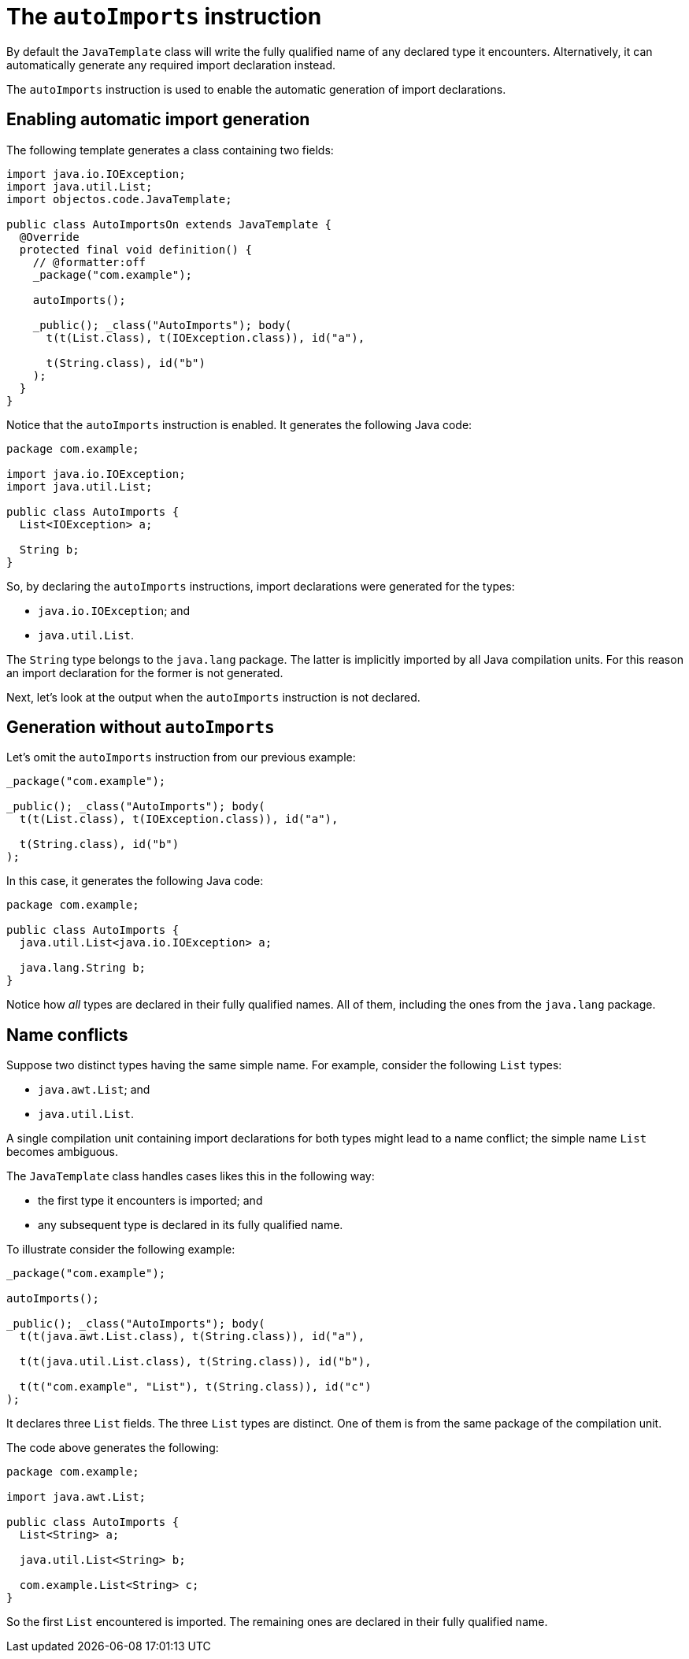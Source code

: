 = The `autoImports` instruction

By default the `JavaTemplate` class will write the fully qualified name of any declared type it encounters.
Alternatively, it can automatically generate any required import declaration instead.

The `autoImports` instruction is used to enable the automatic generation of import declarations. 

== Enabling automatic import generation

The following template generates a class containing two fields: 

[,java]
----
import java.io.IOException;
import java.util.List;
import objectos.code.JavaTemplate;

public class AutoImportsOn extends JavaTemplate {
  @Override
  protected final void definition() {
    // @formatter:off
    _package("com.example");

    autoImports();

    _public(); _class("AutoImports"); body(
      t(t(List.class), t(IOException.class)), id("a"),

      t(String.class), id("b")
    );
  }
}
----

Notice that the `autoImports` instruction is enabled.
It generates the following Java code:

[,java]
----
package com.example;

import java.io.IOException;
import java.util.List;

public class AutoImports {
  List<IOException> a;

  String b;
}
----

So, by declaring the `autoImports` instructions, import declarations were generated for the types:

- `java.io.IOException`; and
- `java.util.List`.

The `String` type belongs to the `java.lang` package.
The latter is implicitly imported by all Java compilation units.
For this reason an import declaration for the former is not generated.

Next, let's look at the output when the `autoImports` instruction is not declared. 

== Generation without `autoImports`

Let's omit the `autoImports` instruction from our previous example:

[,java]
----
_package("com.example");

_public(); _class("AutoImports"); body(
  t(t(List.class), t(IOException.class)), id("a"),

  t(String.class), id("b")
);
----

In this case, it generates the following Java code:

[,java]
----
package com.example;

public class AutoImports {
  java.util.List<java.io.IOException> a;

  java.lang.String b;
}
----

Notice how _all_ types are declared in their fully qualified names.
All of them, including the ones from the `java.lang` package.

== Name conflicts

Suppose two distinct types having the same simple name. 
For example, consider the following `List` types:

* `java.awt.List`; and
* `java.util.List`.

A single compilation unit containing import declarations for both types might lead to a name conflict;
the simple name `List` becomes ambiguous.
 
The `JavaTemplate` class handles cases likes this in the following way:

* the first type it encounters is imported; and
* any subsequent type is declared in its fully qualified name.

To illustrate consider the following example:

[,java]
----
_package("com.example");

autoImports();

_public(); _class("AutoImports"); body(
  t(t(java.awt.List.class), t(String.class)), id("a"),

  t(t(java.util.List.class), t(String.class)), id("b"),

  t(t("com.example", "List"), t(String.class)), id("c")
);
----

It declares three `List` fields.
The three `List` types are distinct.
One of them is from the same package of the compilation unit.

The code above generates the following:

[,java]
----
package com.example;

import java.awt.List;

public class AutoImports {
  List<String> a;

  java.util.List<String> b;

  com.example.List<String> c;
}
----

So the first `List` encountered is imported.
The remaining ones are declared in their fully qualified name. 
